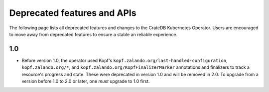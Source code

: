 Deprecated features and APIs
============================

The following page lists all deprecated features and changes to the CrateDB
Kubernetes Operator. Users are encouraged to move away from deprecated features
to ensure a stable an reliable experience.

1.0
---

* Before version 1.0, the operator used Kopf's
  ``kopf.zalando.org/last-handled-configuration``, ``kopf.zalando.org/*``, and
  ``kopf.zalando.org/KopfFinalizerMarker`` annotations and finalizers to track
  a resource's progress and state. These were deprecated in version 1.0 and
  will be removed in 2.0. To upgrade from a version before 1.0 to 2.0 or later,
  one *must* upgrade to 1.0 first.

